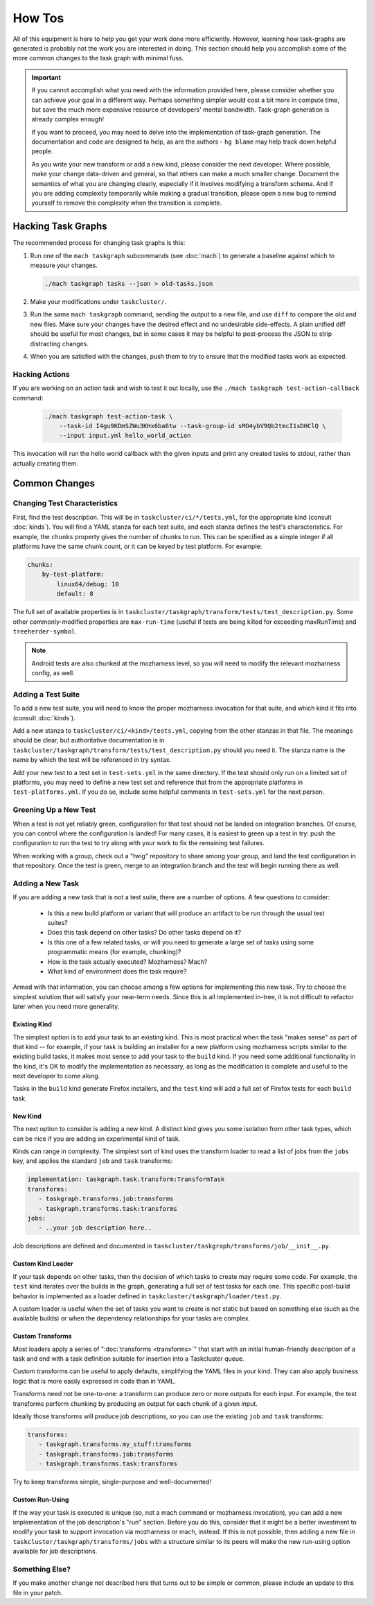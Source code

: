 How Tos
=======

All of this equipment is here to help you get your work done more efficiently.
However, learning how task-graphs are generated is probably not the work you
are interested in doing.  This section should help you accomplish some of the
more common changes to the task graph with minimal fuss.

.. important::

    If you cannot accomplish what you need with the information provided here,
    please consider whether you can achieve your goal in a different way.
    Perhaps something simpler would cost a bit more in compute time, but save
    the much more expensive resource of developers' mental bandwidth.
    Task-graph generation is already complex enough!

    If you want to proceed, you may need to delve into the implementation of
    task-graph generation.  The documentation and code are designed to help, as
    are the authors - ``hg blame`` may help track down helpful people.

    As you write your new transform or add a new kind, please consider the next
    developer.  Where possible, make your change data-driven and general, so
    that others can make a much smaller change.  Document the semantics of what
    you are changing clearly, especially if it involves modifying a transform
    schema.  And if you are adding complexity temporarily while making a
    gradual transition, please open a new bug to remind yourself to remove the
    complexity when the transition is complete.

Hacking Task Graphs
-------------------

The recommended process for changing task graphs is this:

1. Run one of the ``mach taskgraph`` subcommands (see :doc:`mach`) to
   generate a baseline against which to measure your changes.

   .. code-block:: none

       ./mach taskgraph tasks --json > old-tasks.json

2. Make your modifications under ``taskcluster/``.

3. Run the same ``mach taskgraph`` command, sending the output to a new file,
   and use ``diff`` to compare the old and new files.  Make sure your changes
   have the desired effect and no undesirable side-effects.  A plain unified
   diff should be useful for most changes, but in some cases it may be helpful
   to post-process the JSON to strip distracting changes.

4. When you are satisfied with the changes, push them to try to ensure that the
   modified tasks work as expected.

Hacking Actions
...............

If you are working on an action task and wish to test it out locally, use the
``./mach taskgraph test-action-callback`` command:

   .. code-block:: none

        ./mach taskgraph test-action-task \
            --task-id I4gu9KDmSZWu3KHx6ba6tw --task-group-id sMO4ybV9Qb2tmcI1sDHClQ \
            --input input.yml hello_world_action

This invocation will run the hello world callback with the given inputs and
print any created tasks to stdout, rather than actually creating them.

Common Changes
--------------

Changing Test Characteristics
.............................

First, find the test description.  This will be in
``taskcluster/ci/*/tests.yml``, for the appropriate kind (consult
:doc:`kinds`).  You will find a YAML stanza for each test suite, and each
stanza defines the test's characteristics.  For example, the ``chunks``
property gives the number of chunks to run.  This can be specified as a simple
integer if all platforms have the same chunk count, or it can be keyed by test
platform.  For example:

.. code-block:: yaml

    chunks:
        by-test-platform:
            linux64/debug: 10
            default: 8

The full set of available properties is in
``taskcluster/taskgraph/transform/tests/test_description.py``.  Some other
commonly-modified properties are ``max-run-time`` (useful if tests are being
killed for exceeding maxRunTime) and ``treeherder-symbol``.

.. note::

    Android tests are also chunked at the mozharness level, so you will need to
    modify the relevant mozharness config, as well.

Adding a Test Suite
...................

To add a new test suite, you will need to know the proper mozharness invocation
for that suite, and which kind it fits into (consult :doc:`kinds`).

Add a new stanza to ``taskcluster/ci/<kind>/tests.yml``, copying from the other
stanzas in that file.  The meanings should be clear, but authoritative
documentation is in
``taskcluster/taskgraph/transform/tests/test_description.py`` should you need
it.  The stanza name is the name by which the test will be referenced in try
syntax.

Add your new test to a test set in ``test-sets.yml`` in the same directory.  If
the test should only run on a limited set of platforms, you may need to define
a new test set and reference that from the appropriate platforms in
``test-platforms.yml``.  If you do so, include some helpful comments in
``test-sets.yml`` for the next person.

Greening Up a New Test
......................

When a test is not yet reliably green, configuration for that test should not
be landed on integration branches.  Of course, you can control where the
configuration is landed!  For many cases, it is easiest to green up a test in
try: push the configuration to run the test to try along with your work to fix
the remaining test failures.

When working with a group, check out a "twig" repository to share among your
group, and land the test configuration in that repository.  Once the test is
green, merge to an integration branch and the test will begin running there as
well.

Adding a New Task
.................

If you are adding a new task that is not a test suite, there are a number of
options.  A few questions to consider:

 * Is this a new build platform or variant that will produce an artifact to
   be run through the usual test suites?

 * Does this task depend on other tasks?  Do other tasks depend on it?

 * Is this one of a few related tasks, or will you need to generate a large
   set of tasks using some programmatic means (for example, chunking)?

 * How is the task actually executed?  Mozharness?  Mach?

 * What kind of environment does the task require?

Armed with that information, you can choose among a few options for
implementing this new task.  Try to choose the simplest solution that will
satisfy your near-term needs.  Since this is all implemented in-tree, it
is not difficult to refactor later when you need more generality.

Existing Kind
`````````````

The simplest option is to add your task to an existing kind.  This is most
practical when the task "makes sense" as part of that kind -- for example, if
your task is building an installer for a new platform using mozharness scripts
similar to the existing build tasks, it makes most sense to add your task to
the ``build`` kind.  If you need some additional functionality in the kind,
it's OK to modify the implementation as necessary, as long as the modification
is complete and useful to the next developer to come along.

Tasks in the ``build`` kind generate Firefox installers, and the ``test`` kind
will add a full set of Firefox tests for each ``build`` task.

New Kind
````````

The next option to consider is adding a new kind.  A distinct kind gives you
some isolation from other task types, which can be nice if you are adding an
experimental kind of task.

Kinds can range in complexity.  The simplest sort of kind uses the transform
loader to read a list of jobs from the ``jobs`` key, and applies the standard
``job`` and ``task`` transforms:

.. code-block:: yaml

    implementation: taskgraph.task.transform:TransformTask
    transforms:
       - taskgraph.transforms.job:transforms
       - taskgraph.transforms.task:transforms
    jobs:
       - ..your job description here..

Job descriptions are defined and documented in
``taskcluster/taskgraph/transforms/job/__init__.py``.

Custom Kind Loader
``````````````````

If your task depends on other tasks, then the decision of which tasks to create
may require some code.  For example, the ``test`` kind iterates over
the builds in the graph, generating a full set of test tasks for each one.  This specific
post-build behavior is implemented as a loader defined in ``taskcluster/taskgraph/loader/test.py``.

A custom loader is useful when the set of tasks you want to create is not
static but based on something else (such as the available builds) or when the
dependency relationships for your tasks are complex.

Custom Transforms
`````````````````

Most loaders apply a series of ":doc:`transforms <transforms>`" that start with
an initial human-friendly description of a task and end with a task definition
suitable for insertion into a Taskcluster queue.

Custom transforms can be useful to apply defaults, simplifying the YAML files
in your kind. They can also apply business logic that is more easily expressed
in code than in YAML.

Transforms need not be one-to-one: a transform can produce zero or more outputs
for each input. For example, the test transforms perform chunking by producing
an output for each chunk of a given input.

Ideally those transforms will produce job descriptions, so you can use the
existing ``job`` and ``task`` transforms:

.. code-block:: yaml

    transforms:
       - taskgraph.transforms.my_stuff:transforms
       - taskgraph.transforms.job:transforms
       - taskgraph.transforms.task:transforms

Try to keep transforms simple, single-purpose and well-documented!

Custom Run-Using
````````````````

If the way your task is executed is unique (so, not a mach command or
mozharness invocation), you can add a new implementation of the job
description's "run" section.  Before you do this, consider that it might be a
better investment to modify your task to support invocation via mozharness or
mach, instead.  If this is not possible, then adding a new file in
``taskcluster/taskgraph/transforms/jobs`` with a structure similar to its peers
will make the new run-using option available for job descriptions.

Something Else?
...............

If you make another change not described here that turns out to be simple or
common, please include an update to this file in your patch.


